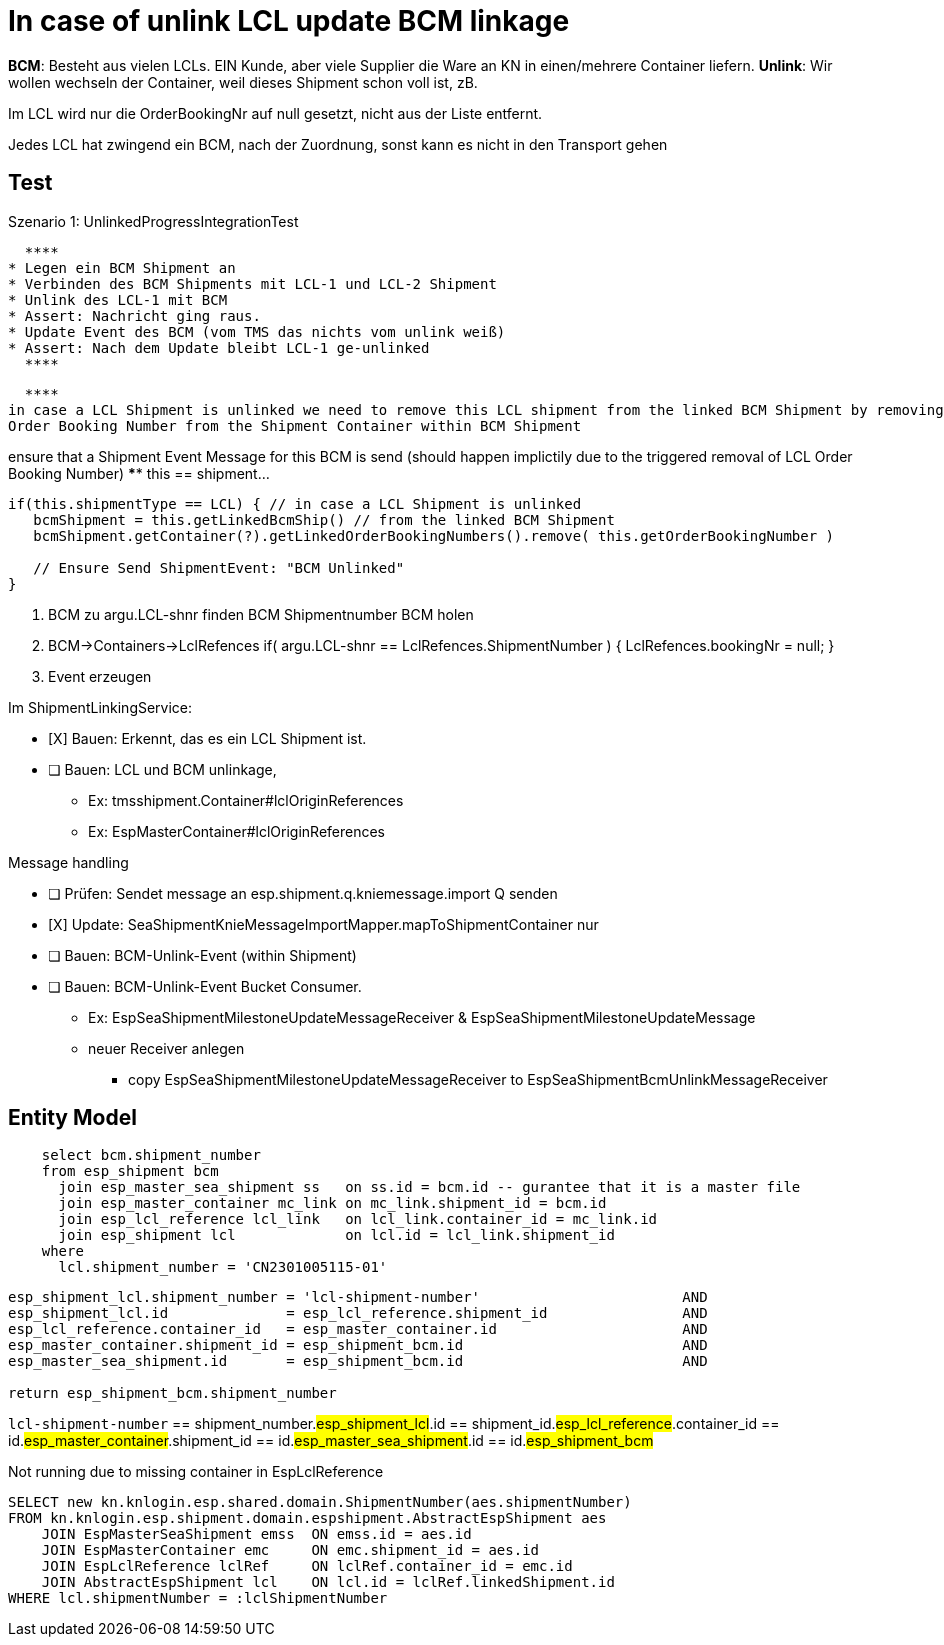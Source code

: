 // include::{root}/.inc/include.adoc[]


= In case of unlink LCL update BCM linkage

*BCM*: Besteht aus vielen LCLs. EIN Kunde, aber viele Supplier die Ware an KN in einen/mehrere Container liefern.
*Unlink*: Wir wollen wechseln der Container, weil dieses Shipment schon voll ist, zB.

Im LCL wird nur die OrderBookingNr auf null gesetzt, nicht aus der Liste entfernt.

Jedes LCL hat zwingend ein BCM, nach der Zuordnung, sonst kann es nicht in den Transport gehen



== Test

.Szenario 1: UnlinkedProgressIntegrationTest
  ****
* Legen ein BCM Shipment an
* Verbinden des BCM Shipments mit LCL-1 und LCL-2 Shipment
* Unlink des LCL-1 mit BCM
* Assert: Nachricht ging raus.
* Update Event des BCM (vom TMS das nichts vom unlink weiß)
* Assert: Nach dem Update bleibt LCL-1 ge-unlinked
  ****


  ****
in case a LCL Shipment is unlinked we need to remove this LCL shipment from the linked BCM Shipment by removing the LCL
Order Booking Number from the Shipment Container within BCM Shipment

ensure that a Shipment Event Message for this BCM is send (should happen implictily due to the triggered removal of
LCL Order Booking Number)
  ****
this == shipment...


[source,java]
----
if(this.shipmentType == LCL) { // in case a LCL Shipment is unlinked
   bcmShipment = this.getLinkedBcmShip() // from the linked BCM Shipment
   bcmShipment.getContainer(?).getLinkedOrderBookingNumbers().remove( this.getOrderBookingNumber )

   // Ensure Send ShipmentEvent: "BCM Unlinked"
}
----


1. BCM zu argu.LCL-shnr finden
   BCM Shipmentnumber
   BCM holen
2. BCM->Containers->LclRefences
    if( argu.LCL-shnr == LclRefences.ShipmentNumber ) {
      LclRefences.bookingNr = null;
    }
3. Event erzeugen



.Im ShipmentLinkingService:
* [X] Bauen: Erkennt, das es ein LCL Shipment ist.
* [ ] Bauen: LCL und BCM unlinkage,
  ** Ex: tmsshipment.Container#lclOriginReferences
  ** Ex: EspMasterContainer#lclOriginReferences

.Message handling
* [ ]  Prüfen: Sendet message an esp.shipment.q.kniemessage.import Q senden
* [X]  Update: SeaShipmentKnieMessageImportMapper.mapToShipmentContainer nur
* [ ]  Bauen: BCM-Unlink-Event (within Shipment)
* [ ]  Bauen: BCM-Unlink-Event Bucket Consumer.
  **           Ex: EspSeaShipmentMilestoneUpdateMessageReceiver & EspSeaShipmentMilestoneUpdateMessage
  **           neuer Receiver anlegen
  ***              copy EspSeaShipmentMilestoneUpdateMessageReceiver to EspSeaShipmentBcmUnlinkMessageReceiver



== Entity Model
[source, sql]
----
    select bcm.shipment_number
    from esp_shipment bcm
      join esp_master_sea_shipment ss   on ss.id = bcm.id -- gurantee that it is a master file
      join esp_master_container mc_link on mc_link.shipment_id = bcm.id
      join esp_lcl_reference lcl_link   on lcl_link.container_id = mc_link.id
      join esp_shipment lcl             on lcl.id = lcl_link.shipment_id
    where
      lcl.shipment_number = 'CN2301005115-01'
----



[source, sql]
----
esp_shipment_lcl.shipment_number = 'lcl-shipment-number'                        AND
esp_shipment_lcl.id              = esp_lcl_reference.shipment_id                AND
esp_lcl_reference.container_id   = esp_master_container.id                      AND
esp_master_container.shipment_id = esp_shipment_bcm.id                          AND
esp_master_sea_shipment.id       = esp_shipment_bcm.id                          AND

return esp_shipment_bcm.shipment_number
----



`lcl-shipment-number` == shipment_number.#esp_shipment_lcl#.id == shipment_id.#esp_lcl_reference#.container_id == id.#esp_master_container#.shipment_id == id.#esp_master_sea_shipment#.id == id.#esp_shipment_bcm#




[source, hql]
.Not running due to missing container in EspLclReference
----
SELECT new kn.knlogin.esp.shared.domain.ShipmentNumber(aes.shipmentNumber)
FROM kn.knlogin.esp.shipment.domain.espshipment.AbstractEspShipment aes
    JOIN EspMasterSeaShipment emss  ON emss.id = aes.id
    JOIN EspMasterContainer emc     ON emc.shipment_id = aes.id
    JOIN EspLclReference lclRef     ON lclRef.container_id = emc.id
    JOIN AbstractEspShipment lcl    ON lcl.id = lclRef.linkedShipment.id
WHERE lcl.shipmentNumber = :lclShipmentNumber
----



